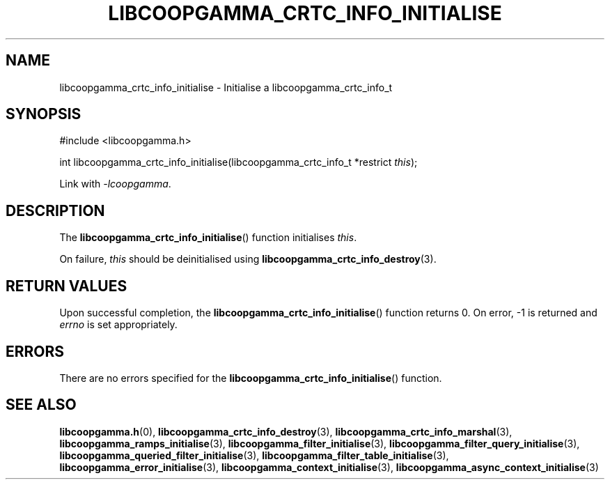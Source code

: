 .TH LIBCOOPGAMMA_CRTC_INFO_INITIALISE 3 LIBCOOPGAMMA
.SH "NAME"
libcoopgamma_crtc_info_initialise - Initialise a libcoopgamma_crtc_info_t
.SH "SYNOPSIS"
.nf
#include <libcoopgamma.h>

int libcoopgamma_crtc_info_initialise(libcoopgamma_crtc_info_t *restrict \fIthis\fP);
.fi
.P
Link with
.IR -lcoopgamma .
.SH "DESCRIPTION"
The
.BR libcoopgamma_crtc_info_initialise ()
function initialises
.IR this .
.P
On failure,
.I this
should be deinitialised using
.BR libcoopgamma_crtc_info_destroy (3).
.SH "RETURN VALUES"
Upon successful completion, the
.BR libcoopgamma_crtc_info_initialise ()
function returns 0. On error, -1 is returned and
.I errno
is set appropriately.
.SH "ERRORS"
There are no errors specified for the
.BR libcoopgamma_crtc_info_initialise ()
function.
.SH "SEE ALSO"
.BR libcoopgamma.h (0),
.BR libcoopgamma_crtc_info_destroy (3),
.BR libcoopgamma_crtc_info_marshal (3),
.BR libcoopgamma_ramps_initialise (3),
.BR libcoopgamma_filter_initialise (3),
.BR libcoopgamma_filter_query_initialise (3),
.BR libcoopgamma_queried_filter_initialise (3),
.BR libcoopgamma_filter_table_initialise (3),
.BR libcoopgamma_error_initialise (3),
.BR libcoopgamma_context_initialise (3),
.BR libcoopgamma_async_context_initialise (3)
